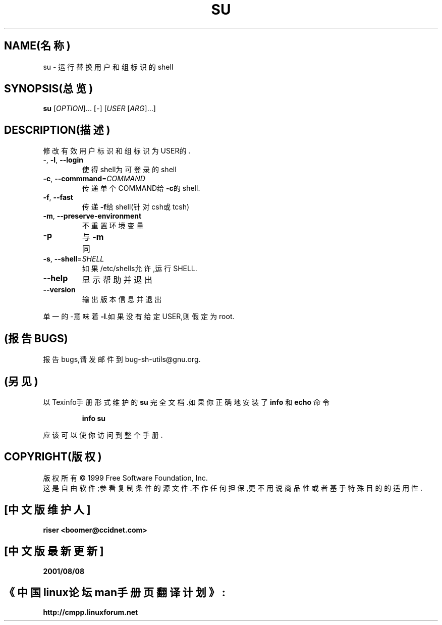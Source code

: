 .TH SU "1" "1999年8月" "GNU sh-utils 2.0"  FSF
.SH NAME(名称)
su \- 运行替换用户和组标识的shell
.SH SYNOPSIS(总览)
.B su
[\fIOPTION\fR]... [\fI-\fR] [\fIUSER \fR[\fIARG\fR]...]
.SH DESCRIPTION(描述)
.PP
.PP
修改有效用户标识和组标识为USER的.
.TP
-, \fB\-l\fR, \fB\-\-login\fR
使得shell为可登录的shell
.TP
\fB\-c\fR, \fB\-\-commmand\fR=\fICOMMAND\fR
传递单个COMMAND给\fB\-c\fR的shell.
.TP
\fB\-f\fR, \fB\-\-fast\fR
传递\fB\-f\fR给shell(针对csh或tcsh)
.TP
\fB\-m\fR, \fB\-\-preserve\-environment\fR
不重置环境变量
.TP
\fB\-p\fR
与\fB\-m\fR同
.TP
\fB\-s\fR, \fB\-\-shell\fR=\fISHELL\fR
如果/etc/shells允许,运行SHELL.
.TP
\fB\-\-help\fR
显示帮助并退出
.TP
\fB\-\-version\fR
输出版本信息并退出
.PP
单一的-意味着\fB\-l\fR.如果没有给定USER,则假定为root.
.SH (报告BUGS)
报告bugs,请发邮件到bug-sh-utils@gnu.org.
.SH (另见)
以Texinfo手册形式维护的
.B su
完全文档.如果你正确地安装了
.B info
和
.B echo
命令
.IP
.B info su
.PP
应该可以使你访问到整个手册.
.SH COPYRIGHT(版权)
版权所有 \(co 1999 Free Software Foundation, Inc.
.br
这是自由软件;参看复制条件的源文件.不作任何担保,更不用说商品性或者基于特殊目的的适
用性.

.SH "[中文版维护人]"
.B riser <boomer@ccidnet.com>
.SH "[中文版最新更新]"
.BR 2001/08/08
.SH "《中国linux论坛man手册页翻译计划》:"
.BI http://cmpp.linuxforum.net
